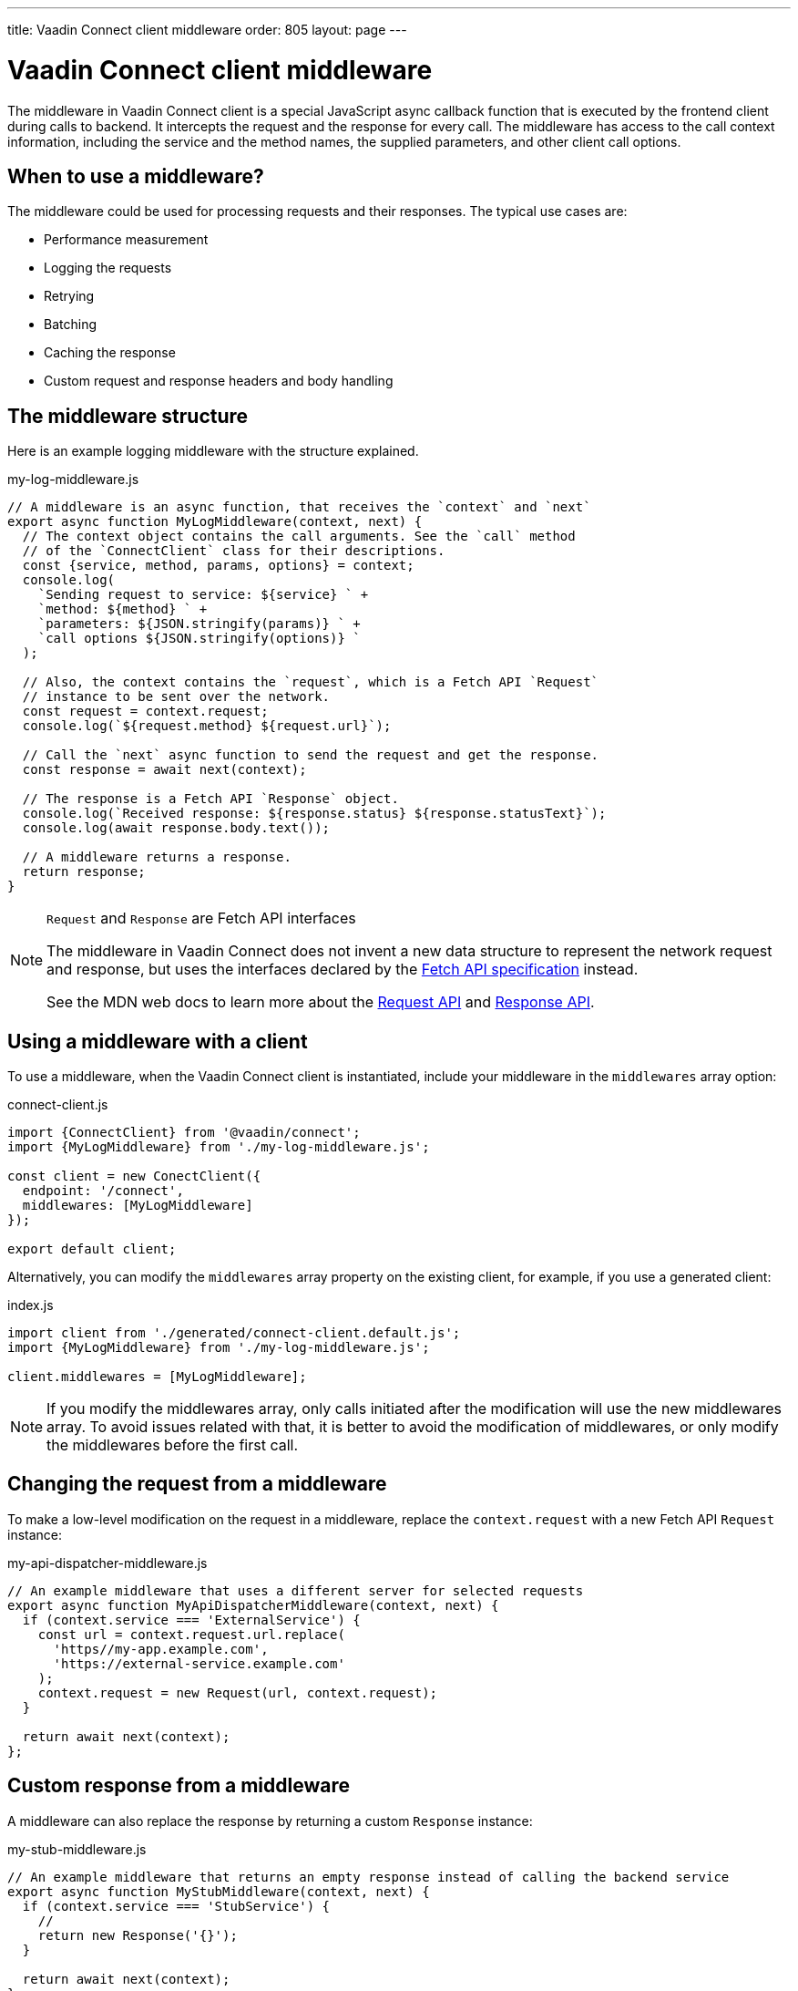---
title: Vaadin Connect client middleware
order: 805
layout: page
---

= Vaadin Connect client middleware

The middleware in Vaadin Connect client is a special JavaScript async callback function that is executed by the frontend client during calls to backend. It intercepts the request and the response for every call. The middleware has access to the call context information, including the service and the method names, the supplied parameters, and other client call options.

== When to use a middleware?

The middleware could be used for processing requests and their responses. The typical use cases are:

- Performance measurement
- Logging the requests
- Retrying
- Batching
- Caching the response
- Custom request and response headers and body handling

== The middleware structure

Here is an example logging middleware with the structure explained.

.my-log-middleware.js
[source, javascript]
----
// A middleware is an async function, that receives the `context` and `next`
export async function MyLogMiddleware(context, next) {
  // The context object contains the call arguments. See the `call` method
  // of the `ConnectClient` class for their descriptions.
  const {service, method, params, options} = context;
  console.log(
    `Sending request to service: ${service} ` +
    `method: ${method} ` +
    `parameters: ${JSON.stringify(params)} ` +
    `call options ${JSON.stringify(options)} `
  );

  // Also, the context contains the `request`, which is a Fetch API `Request`
  // instance to be sent over the network.
  const request = context.request;
  console.log(`${request.method} ${request.url}`);

  // Call the `next` async function to send the request and get the response.
  const response = await next(context);

  // The response is a Fetch API `Response` object.
  console.log(`Received response: ${response.status} ${response.statusText}`);
  console.log(await response.body.text());

  // A middleware returns a response.
  return response;
}
----

[NOTE]
.`Request` and `Response` are Fetch API interfaces
====
The middleware in Vaadin Connect does not invent a new data structure to represent the network request and response, but uses the interfaces declared by the https://fetch.spec.whatwg.org[Fetch API specification] instead.

See the MDN web docs to learn more about the https://developer.mozilla.org/en-US/docs/Web/API/Request[Request API] and https://developer.mozilla.org/en-US/docs/Web/API/Response[Response API].
====

== Using a middleware with a client

To use a middleware, when the Vaadin Connect client is instantiated, include your middleware in the `middlewares` array option:

.connect-client.js
[source, javascript]
----
import {ConnectClient} from '@vaadin/connect';
import {MyLogMiddleware} from './my-log-middleware.js';

const client = new ConectClient({
  endpoint: '/connect',
  middlewares: [MyLogMiddleware]
});

export default client;
----

Alternatively, you can modify the `middlewares` array property on the existing client, for example, if you use a generated client:

.index.js
[source, javascript]
----
import client from './generated/connect-client.default.js';
import {MyLogMiddleware} from './my-log-middleware.js';

client.middlewares = [MyLogMiddleware];
----

NOTE: If you modify the middlewares array, only calls initiated after the modification will use the new middlewares array. To avoid issues related with that, it is better to avoid the modification of middlewares, or only modify the middlewares before the first call.

== Changing the request from a middleware

To make a low-level modification on the request in a middleware, replace the `context.request` with a new Fetch API `Request` instance:

.my-api-dispatcher-middleware.js
[source, javascript]
----
// An example middleware that uses a different server for selected requests
export async function MyApiDispatcherMiddleware(context, next) {
  if (context.service === 'ExternalService') {
    const url = context.request.url.replace(
      'https//my-app.example.com',
      'https://external-service.example.com'
    );
    context.request = new Request(url, context.request);
  }

  return await next(context);
};
----

== Custom response from a middleware

A middleware can also replace the response by returning a custom `Response` instance:

.my-stub-middleware.js
[source, javascript]
----
// An example middleware that returns an empty response instead of calling the backend service
export async function MyStubMiddleware(context, next) {
  if (context.service === 'StubService') {
    //
    return new Response('{}');
  }

  return await next(context);
}
----
